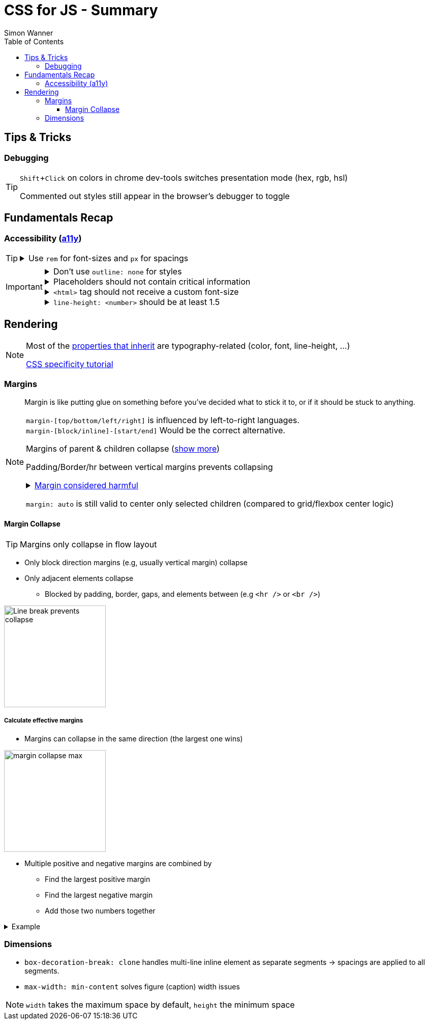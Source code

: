= CSS for JS - Summary
Simon Wanner
:toc:
:toclevels: 3
:icons: font
:imagesdir: assets/images
ifndef::env-github[:icons: font]
ifdef::env-github[]
:status:
:outfilesuffix: .adoc
:caution-caption: :fire:
:important-caption: :exclamation:
:note-caption: :info:
:tip-caption: :bulb:
:warning-caption: :warning:
endif::[]
:doctype: book
:experimental:
:url-quickref: https://docs.asciidoctor.org/asciidoc/latest/syntax-quick-reference/

== Tips & Tricks

=== Debugging

[TIP]
====
kbd:[Shift+Click] on colors in chrome dev-tools switches presentation mode (hex, rgb, hsl)

Commented out styles still appear in the browser's debugger to toggle
====

== Fundamentals Recap

=== Accessibility (https://a11y.coffee/[a11y])

[TIP]
=====
.Use `rem` for font-sizes and `px` for spacings
[%collapsible]
====
_Assumption: Users scale for better readability of text-content +
When scaling, `px` will remain (spacings) and `rem` will scale._
====
=====

[IMPORTANT]
=====
.Don't use `outline: none` for styles
[%collapsible]
====
_It prevents a proper tabbing_
====

.Placeholders should not contain critical information
[%collapsible]
====
_Information will be gone as soon as user enters data._
====

.`<html>` tag should not receive a custom font-size
[%collapsible]
====
_This will override a user's chosen default font size._
====

.`line-height: <number>` should be at least 1.5
[%collapsible]
====
_The calculated value is:_ `element font size * value`
====
=====

== Rendering

[NOTE]
=====
Most of the https://www.sitepoint.com/css-inheritance-introduction/#list-css-properties-inherit[properties that inherit] are typography-related (color, font, line-height, …)

https://wattenberger.com/blog/css-cascade[CSS specificity tutorial]
=====

=== Margins

> Margin is like putting glue on something before you’ve decided what to stick it to, or if it should be stuck to anything.
[NOTE]

=====
`margin-[top/bottom/left/right]` is influenced by left-to-right languages. +
`margin-[block/inline]-[start/end]` Would be the correct alternative.

Margins of parent & children collapse (<<margin-collapse, show more>>)

Padding/Border/hr between vertical margins prevents collapsing

.https://mxstbr.com/thoughts/margin/[Margin considered harmful]
[%collapsible]
====
_By banning margin from all components you have to build more reusable and encapsulated components.
Use a combination of padding and layout components instead_
====

`margin: auto` is still valid to center only selected children (compared to grid/flexbox center logic)
=====

[#margin-collapse]
==== Margin Collapse

TIP: Margins only collapse in flow layout

* Only block direction margins (e.g, usually vertical margin) collapse
* Only adjacent elements collapse
** Blocked by padding, border, gaps, and elements between (e.g `<hr />` or `<br />`)

image::margin-collapse-break.png[Line break prevents collapse,200,align="center"]

===== Calculate effective margins

* Margins can collapse in the same direction (the largest one wins)

image::margin-collapse-max.png[width=200,align=center]

* Multiple positive and negative margins are combined by
** Find the largest positive margin
** Find the largest negative margin
** Add those two numbers together

.Example
[%collapsible]
====
[source,html]
----
<header>
  <h1>My Project</h1>
</header>
<section>
  <p>Hello World</p>
</section>
----

[source,css]
----
header {
  margin-bottom: -20px; // most negative value
}

header h1 {
  margin-bottom: 10px;
}

section {
  margin-top: -10px;
}

section p {
  margin-top: 30px; // most positive value
}

/*
effective margin
=> Max(10px, 30px) + Min(-20px, -10px)
=> 30px + (-20px)
=> 10px
*/
----
====

=== Dimensions

* `box-decoration-break: clone` handles multi-line inline element as separate segments -> spacings are applied to all segments.
* `max-width: min-content` solves figure (caption) width issues

NOTE: `width` takes the maximum space by default, `height` the minimum space





